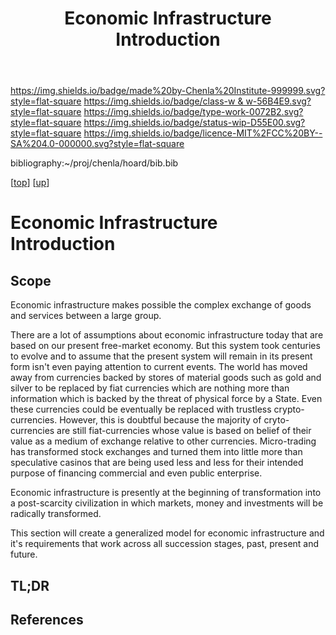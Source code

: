 #   -*- mode: org; fill-column: 60 -*-

#+TITLE: Economic Infrastructure Introduction 
#+STARTUP: showall
#+TOC: headlines 4
#+PROPERTY: filename

[[https://img.shields.io/badge/made%20by-Chenla%20Institute-999999.svg?style=flat-square]] 
[[https://img.shields.io/badge/class-w & w-56B4E9.svg?style=flat-square]]
[[https://img.shields.io/badge/type-work-0072B2.svg?style=flat-square]]
[[https://img.shields.io/badge/status-wip-D55E00.svg?style=flat-square]]
[[https://img.shields.io/badge/licence-MIT%2FCC%20BY--SA%204.0-000000.svg?style=flat-square]]

bibliography:~/proj/chenla/hoard/bib.bib

[[[../../index.org][top]]] [[[../index.org][up]]]

* Economic Infrastructure Introduction
:PROPERTIES:
:CUSTOM_ID:
:Name:     /home/deerpig/proj/chenla/warp/11/05/intro.org
:Created:  2018-05-08T19:22@Prek Leap (11.642600N-104.919210W)
:ID:       6e8e65a6-a6ab-454c-8d00-dc3a71c498ae
:VER:      579054199.588426045
:GEO:      48P-491193-1287029-15
:BXID:     proj:YPU6-3124
:Class:    primer
:Type:     work
:Status:   wip
:Licence:  MIT/CC BY-SA 4.0
:END:

** Scope
Economic infrastructure makes possible the complex exchange of goods
and services between a large group.

There are a lot of assumptions about economic infrastructure today
that are based on our present free-market economy.  But this system
took centuries to evolve and to assume that the present system will
remain in its present form isn't even paying attention to current
events.  The world has moved away from currencies backed by stores of
material goods such as gold and silver to be replaced by fiat
currencies which are nothing more than information which is backed by
the threat of physical force by a State.  Even these currencies could
be eventually be replaced with trustless crypto-currencies.  However,
this is doubtful because the majority of cryto-currencies are still
fiat-currencies whose value is based on belief of their value as a
medium of exchange relative to other currencies.  Micro-trading has
transformed stock exchanges and turned them into little more than
speculative casinos that are being used less and less for their
intended purpose of financing commercial and even public enterprise.

Economic infrastructure is presently at the beginning of
transformation into a post-scarcity civilization in which markets,
money and investments will be radically transformed. 

This section will create a generalized model for economic
infrastructure and it's requirements that work across all succession
stages, past, present and future.

** TL;DR
** References



